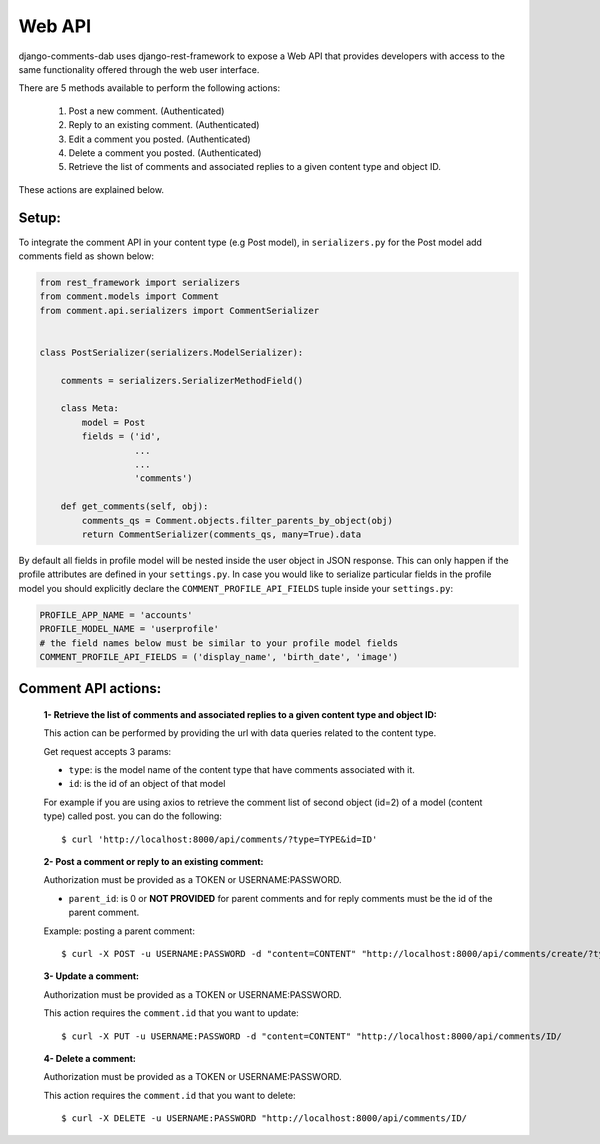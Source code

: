 Web API
=======

django-comments-dab uses django-rest-framework to expose a Web API that provides
developers with access to the same functionality offered through the web user interface.

There are 5 methods available to perform the following actions:


    1. Post a new comment. (Authenticated)

    2. Reply to an existing comment. (Authenticated)

    3. Edit a comment you posted. (Authenticated)

    4. Delete a comment you posted. (Authenticated)

    5. Retrieve the list of comments and associated replies to a given content type and object ID.

These actions are explained below.

Setup:
------

To integrate the comment API in your content type (e.g Post model), in ``serializers.py``
for the Post model add comments field as shown below:


.. code:: python

    from rest_framework import serializers
    from comment.models import Comment
    from comment.api.serializers import CommentSerializer


    class PostSerializer(serializers.ModelSerializer):

        comments = serializers.SerializerMethodField()

        class Meta:
            model = Post
            fields = ('id',
                      ...
                      ...
                      'comments')

        def get_comments(self, obj):
            comments_qs = Comment.objects.filter_parents_by_object(obj)
            return CommentSerializer(comments_qs, many=True).data


By default all fields in profile model will be nested inside the user object in JSON response.
This can only happen if the profile attributes are defined in your ``settings.py``.
In case you would like to serialize particular fields in the profile model you should explicitly
declare the ``COMMENT_PROFILE_API_FIELDS`` tuple inside your ``settings.py``:


.. code:: python

        PROFILE_APP_NAME = 'accounts'
        PROFILE_MODEL_NAME = 'userprofile'
        # the field names below must be similar to your profile model fields
        COMMENT_PROFILE_API_FIELDS = ('display_name', 'birth_date', 'image')


Comment API actions:
--------------------

    **1- Retrieve the list of comments and associated replies to a given content type and object ID:**

    This action can be performed by providing the url with data queries related to the content type.

    Get request accepts 3 params:


    - ``type``: is the model name of the content type that have comments associated with it.
    - ``id``: is the id of an object of that model




    For example if you are using axios to retrieve the comment list of second object (id=2) of a model (content type) called post.
    you can do the following:

    ::

        $ curl 'http://localhost:8000/api/comments/?type=TYPE&id=ID'


    **2- Post a comment or reply to an existing comment:**

    Authorization must be provided as a TOKEN or USERNAME:PASSWORD.

    - ``parent_id``: is 0 or **NOT PROVIDED** for parent comments and for reply comments must be the id of the parent comment.


    Example: posting a parent comment:

    ::

        $ curl -X POST -u USERNAME:PASSWORD -d "content=CONTENT" "http://localhost:8000/api/comments/create/?type=MODEL&id=ID&parent_id=0"


    **3- Update a comment:**

    Authorization must be provided as a TOKEN or USERNAME:PASSWORD.

    This action requires the ``comment.id`` that you want to update:


    ::

        $ curl -X PUT -u USERNAME:PASSWORD -d "content=CONTENT" "http://localhost:8000/api/comments/ID/



    **4- Delete a comment:**

    Authorization must be provided as a TOKEN or USERNAME:PASSWORD.

    This action requires the ``comment.id`` that you want to delete:

    ::

        $ curl -X DELETE -u USERNAME:PASSWORD "http://localhost:8000/api/comments/ID/

